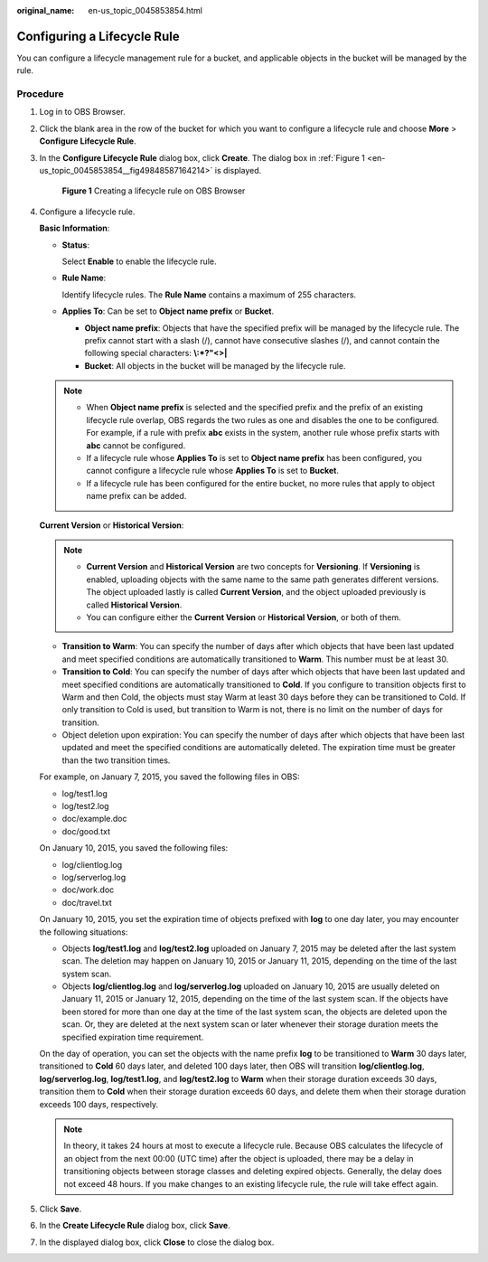 :original_name: en-us_topic_0045853854.html

.. _en-us_topic_0045853854:

Configuring a Lifecycle Rule
============================

You can configure a lifecycle management rule for a bucket, and applicable objects in the bucket will be managed by the rule.

Procedure
---------

#. Log in to OBS Browser.

#. Click the blank area in the row of the bucket for which you want to configure a lifecycle rule and choose **More** > **Configure Lifecycle Rule**.

#. In the **Configure Lifecycle Rule** dialog box, click **Create**. The dialog box in :ref:`Figure 1 <en-us_topic_0045853854__fig49848587164214>` is displayed.

   .. _en-us_topic_0045853854__fig49848587164214:

   .. figure:: /_static/images/en-us_image_0129833825.png
      :alt: **Figure 1** Creating a lifecycle rule on OBS Browser

      **Figure 1** Creating a lifecycle rule on OBS Browser

#. Configure a lifecycle rule.

   **Basic Information**:

   -  **Status**:

      Select **Enable** to enable the lifecycle rule.

   -  **Rule Name**:

      Identify lifecycle rules. The **Rule Name** contains a maximum of 255 characters.

   -  **Applies To**: Can be set to **Object name prefix** or **Bucket**.

      -  **Object name prefix**: Objects that have the specified prefix will be managed by the lifecycle rule. The prefix cannot start with a slash (/), cannot have consecutive slashes (/), and cannot contain the following special characters: **\\:*?"<>\|**
      -  **Bucket**: All objects in the bucket will be managed by the lifecycle rule.

   .. note::

      -  When **Object name prefix** is selected and the specified prefix and the prefix of an existing lifecycle rule overlap, OBS regards the two rules as one and disables the one to be configured. For example, if a rule with prefix **abc** exists in the system, another rule whose prefix starts with **abc** cannot be configured.
      -  If a lifecycle rule whose **Applies To** is set to **Object name prefix** has been configured, you cannot configure a lifecycle rule whose **Applies To** is set to **Bucket**.
      -  If a lifecycle rule has been configured for the entire bucket, no more rules that apply to object name prefix can be added.

   **Current Version** or **Historical Version**:

   .. note::

      -  **Current Version** and **Historical Version** are two concepts for **Versioning**. If **Versioning** is enabled, uploading objects with the same name to the same path generates different versions. The object uploaded lastly is called **Current Version**, and the object uploaded previously is called **Historical Version**.
      -  You can configure either the **Current Version** or **Historical Version**, or both of them.

   -  **Transition to Warm**: You can specify the number of days after which objects that have been last updated and meet specified conditions are automatically transitioned to **Warm**. This number must be at least 30.
   -  **Transition to Cold**: You can specify the number of days after which objects that have been last updated and meet specified conditions are automatically transitioned to **Cold**. If you configure to transition objects first to Warm and then Cold, the objects must stay Warm at least 30 days before they can be transitioned to Cold. If only transition to Cold is used, but transition to Warm is not, there is no limit on the number of days for transition.
   -  Object deletion upon expiration: You can specify the number of days after which objects that have been last updated and meet the specified conditions are automatically deleted. The expiration time must be greater than the two transition times.

   For example, on January 7, 2015, you saved the following files in OBS:

   -  log/test1.log
   -  log/test2.log
   -  doc/example.doc
   -  doc/good.txt

   On January 10, 2015, you saved the following files:

   -  log/clientlog.log
   -  log/serverlog.log
   -  doc/work.doc
   -  doc/travel.txt

   On January 10, 2015, you set the expiration time of objects prefixed with **log** to one day later, you may encounter the following situations:

   -  Objects **log/test1.log** and **log/test2.log** uploaded on January 7, 2015 may be deleted after the last system scan. The deletion may happen on January 10, 2015 or January 11, 2015, depending on the time of the last system scan.
   -  Objects **log/clientlog.log** and **log/serverlog.log** uploaded on January 10, 2015 are usually deleted on January 11, 2015 or January 12, 2015, depending on the time of the last system scan. If the objects have been stored for more than one day at the time of the last system scan, the objects are deleted upon the scan. Or, they are deleted at the next system scan or later whenever their storage duration meets the specified expiration time requirement.

   On the day of operation, you can set the objects with the name prefix **log** to be transitioned to **Warm** 30 days later, transitioned to **Cold** 60 days later, and deleted 100 days later, then OBS will transition **log/clientlog.log**, **log/serverlog.log**, **log/test1.log**, and **log/test2.log** to **Warm** when their storage duration exceeds 30 days, transition them to **Cold** when their storage duration exceeds 60 days, and delete them when their storage duration exceeds 100 days, respectively.

   .. note::

      In theory, it takes 24 hours at most to execute a lifecycle rule. Because OBS calculates the lifecycle of an object from the next 00:00 (UTC time) after the object is uploaded, there may be a delay in transitioning objects between storage classes and deleting expired objects. Generally, the delay does not exceed 48 hours. If you make changes to an existing lifecycle rule, the rule will take effect again.

#. Click **Save**.

#. In the **Create Lifecycle Rule** dialog box, click **Save**.

#. In the displayed dialog box, click **Close** to close the dialog box.
